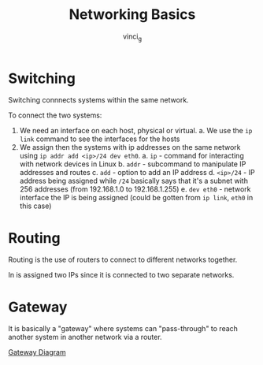 #+TITLE: Networking Basics
#+AUTHOR: vinci_g

* Switching
Switching connnects systems within the same network.

To connect the two systems:
1. We need an interface on each host, physical or virtual.
   a. We use the ~ip link~ command to see the interfaces for the hosts
2. We assign then the systems with ip addresses on the same network using ~ip addr add <ip>/24 dev eth0~.
   a. ~ip~ - command for interacting with network devices in Linux
   b. ~addr~ - subcommand to manipulate IP addresses and routes
   c. ~add~ - option to add an IP address
   d. ~<ip>/24~ - IP address being assigned while ~/24~ basically says that it's a subnet with 256 addresses (from 192.168.1.0 to 192.168.1.255)
   e. ~dev eth0~ - network interface the IP is being assigned (could be gotten from ~ip link~, ~eth0~ in this case)

* Routing
Routing is the use of routers to connect to different networks together.

In is assigned two IPs since it is connected to two separate networks.

* Gateway
It is basically a "gateway" where systems can "pass-through" to reach another system in another network via a router.

[[file:resources/gateway-kk.png][Gateway Diagram]]


